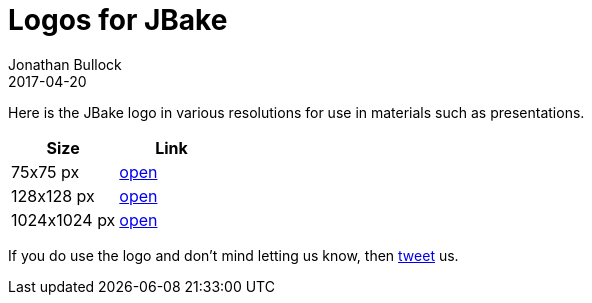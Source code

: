 = Logos for JBake
Jonathan Bullock
2017-04-20
:jbake-type: page
:jbake-tags: community, logos
:jbake-status: published
:idprefix:

Here is the JBake logo in various resolutions for use in materials such as presentations.

[cols="50,50", options="header"]
|===
|Size |Link 
|75x75 px  |link:/img/jbake_75x75.png[open]
|128x128 px  |link:/img/jbake_128x128.png[open]
|1024x1024 px  |link:/img/jbake_1024x1024.png[open]
|===

If you do use the logo and don't mind letting us know, then link:http://twitter.com/javabake[tweet] us.